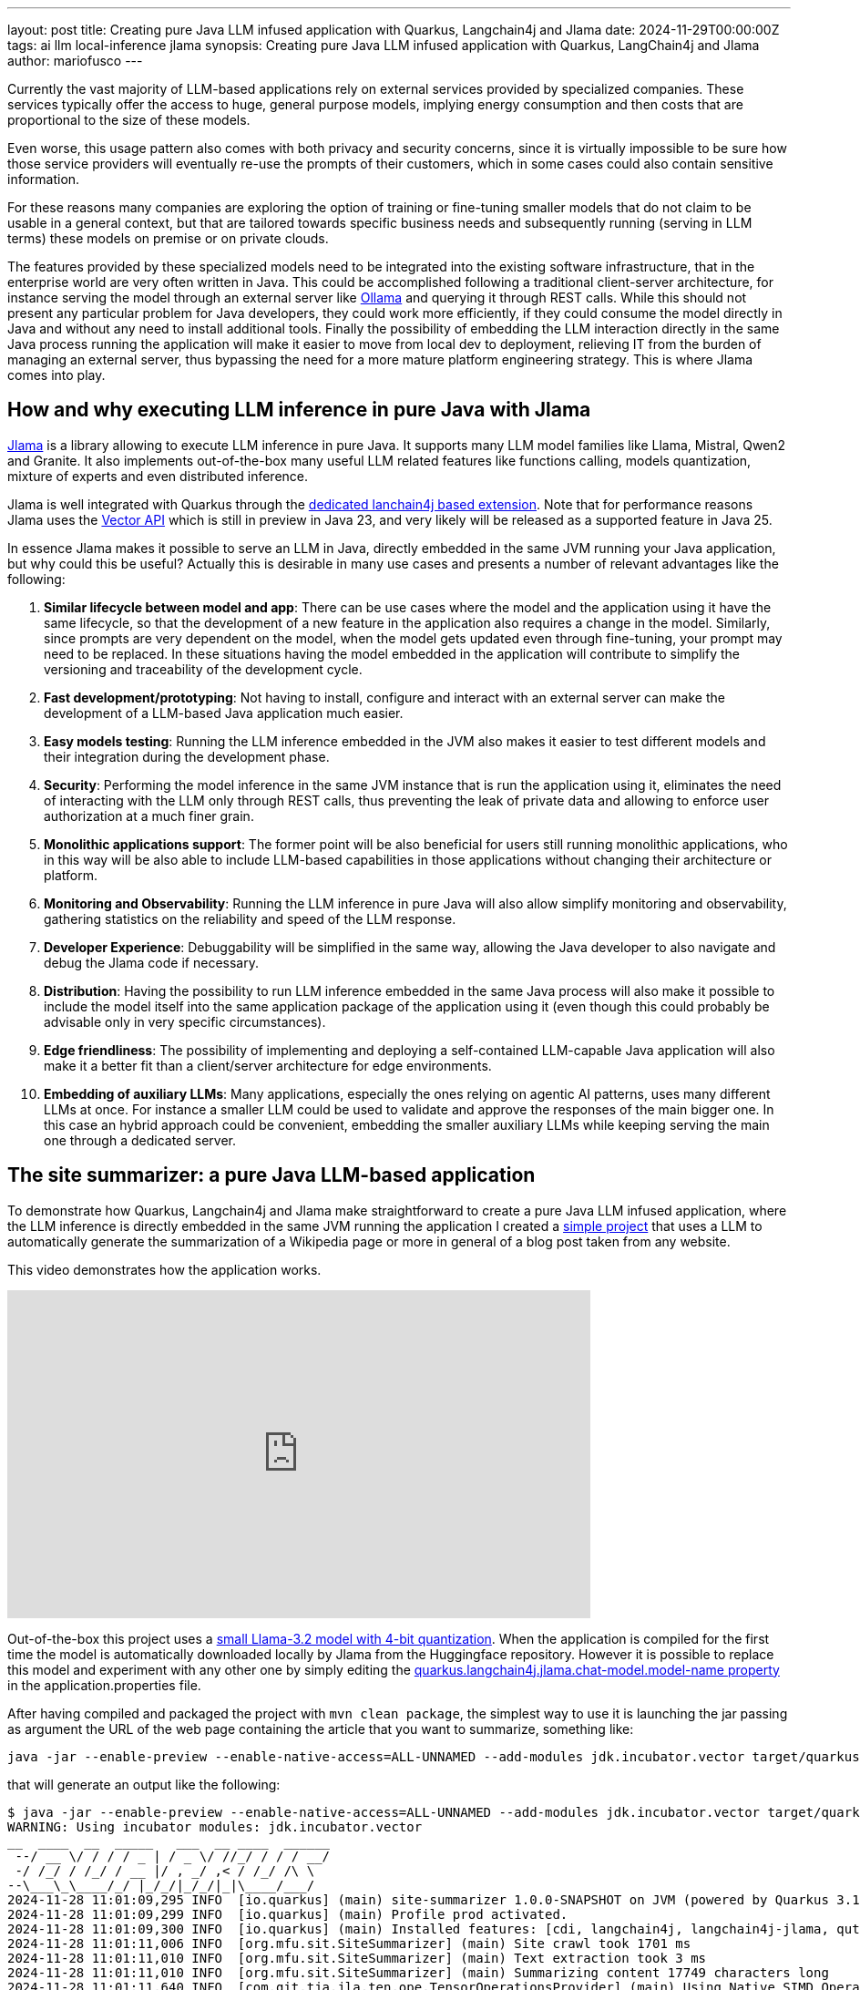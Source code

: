 ---
layout: post
title: Creating pure Java LLM infused application with Quarkus, Langchain4j and Jlama
date: 2024-11-29T00:00:00Z
tags: ai llm local-inference jlama
synopsis: Creating pure Java LLM infused application with Quarkus, LangChain4j and
  Jlama
author: mariofusco
---

Currently the vast majority of LLM-based applications rely on external services provided by specialized companies. These services typically offer the access to huge, general purpose models, implying energy consumption and then costs that are proportional to the size of these models.

Even worse, this usage pattern also comes with both privacy and security concerns, since it is virtually impossible to be sure how those service providers will eventually re-use the prompts of their customers, which in some cases could also contain sensitive information.

For these reasons many companies are exploring the option of training or fine-tuning smaller models that do not claim to be usable in a general context, but that are tailored towards specific business needs and subsequently running (serving in LLM terms) these models on premise or on private clouds.

The features provided by these specialized models need to be integrated into the existing software infrastructure, that in the enterprise world are very often written in Java. This could be accomplished following a traditional client-server architecture, for instance serving the model through an external server like https://ollama.com/[Ollama] and querying it through REST calls. While this should not present any particular problem for Java developers, they could work more efficiently, if they could consume the model directly in Java and without any need to install additional tools. Finally the possibility of embedding the LLM interaction directly in the same Java process running the application will make it easier to move from local dev to deployment, relieving IT from the burden of managing an external server, thus bypassing the need for a more mature platform engineering strategy. This is where Jlama comes into play.

== How and why executing LLM inference in pure Java with Jlama

https://github.com/tjake/Jlama[Jlama] is a library allowing to execute LLM inference in pure Java. It supports many LLM model families like Llama, Mistral, Qwen2 and Granite. It also implements out-of-the-box many useful LLM related features like functions calling, models quantization, mixture of experts and even distributed inference.

Jlama is well integrated with Quarkus through the https://quarkus.io/extensions/io.quarkiverse.langchain4j/quarkus-langchain4j-jlama/[dedicated lanchain4j based extension]. Note that for performance reasons Jlama uses the https://openjdk.org/jeps/469[Vector API] which is still in preview in Java 23, and very likely will be released as a supported feature in Java 25.

In essence Jlama makes it possible to serve an LLM in Java, directly embedded in the same JVM running your Java application, but why could this be useful? Actually this is desirable in many use cases and presents a number of relevant advantages like the following:

. *Similar lifecycle between model and app*: There can be use cases where the model and the application using it have the same lifecycle, so that the development of a new feature in the application also requires a change in the model. Similarly, since prompts are very dependent on the model, when the model gets updated even through fine-tuning, your prompt may need to be replaced. In these situations having the model embedded in the application will contribute to simplify the versioning and traceability of the development cycle.
. *Fast development/prototyping*: Not having to install, configure and interact with an external server can make the development of a LLM-based Java application much easier.
. *Easy models testing*: Running the LLM inference embedded in the JVM also makes it easier to test different models and their integration during the development phase.
. *Security*: Performing the model inference in the same JVM instance that is run the application using it, eliminates the need of interacting with the LLM only through REST calls, thus preventing the leak of private data and allowing to enforce user authorization at a much finer grain.
. *Monolithic applications support*: The former point will be also beneficial for users still running monolithic applications, who in this way will be also able to include LLM-based capabilities in those applications without changing their architecture or platform.
. *Monitoring and Observability*: Running the LLM inference in pure Java will also allow simplify monitoring and observability, gathering statistics on the reliability and speed of the LLM response.
. *Developer Experience*: Debuggability will be simplified in the same way, allowing the Java developer to also navigate and debug the Jlama code if necessary.
. *Distribution*: Having the possibility to run LLM inference embedded in the same Java process will also make it possible to include the model itself into the same application package of the application using it (even though this could probably be advisable only in very specific circumstances).
. *Edge friendliness*: The possibility of implementing and deploying a self-contained LLM-capable Java application will also make it a better fit than a client/server architecture for edge environments.
. *Embedding of auxiliary LLMs*: Many applications, especially the ones relying on agentic AI patterns, uses many different LLMs at once. For instance a smaller LLM could be used to validate and approve the responses of the main bigger one. In this case an hybrid approach could be convenient, embedding the smaller auxiliary LLMs while keeping serving the main one through a dedicated server.

== The site summarizer: a pure Java LLM-based application

To demonstrate how Quarkus, Langchain4j and Jlama make straightforward to create a pure Java LLM infused application, where the LLM inference is directly embedded in the same JVM running the application I created a https://github.com/mariofusco/site-summarizer[simple project] that uses a LLM to automatically generate the summarization of a Wikipedia page or more in general of a blog post taken from any website.

This video demonstrates how the application works.

video::z7l1oGhWI40[youtube,width=640, height=360]

Out-of-the-box this project uses a https://huggingface.co/tjake/Llama-3.2-1B-Instruct-JQ4[small Llama-3.2 model with 4-bit quantization]. When the application is compiled for the first time the model is automatically downloaded locally by Jlama from the Huggingface repository. However it is possible to replace this model and experiment with any other one by simply editing the https://github.com/mariofusco/site-summarizer/blob/main/src/main/resources/application.properties#L4[quarkus.langchain4j.jlama.chat-model.model-name property] in the application.properties file.

After having compiled and packaged the project with `mvn clean package`, the simplest way to use it is launching the jar passing as argument the URL of the web page containing the article that you want to summarize, something like:

[source, shellscript]
----
java -jar --enable-preview --enable-native-access=ALL-UNNAMED --add-modules jdk.incubator.vector target/quarkus-app/quarkus-run.jar https://www.infoq.com/articles/native-java-quarkus/
----

that will generate an output like the following:

[source, shellscript]
----
$ java -jar --enable-preview --enable-native-access=ALL-UNNAMED --add-modules jdk.incubator.vector target/quarkus-app/quarkus-run.jar https://www.infoq.com/articles/native-java-quarkus/
WARNING: Using incubator modules: jdk.incubator.vector
__  ____  __  _____   ___  __ ____  ______
 --/ __ \/ / / / _ | / _ \/ //_/ / / / __/
 -/ /_/ / /_/ / __ |/ , _/ ,< / /_/ /\ \
--\___\_\____/_/ |_/_/|_/_/|_|\____/___/
2024-11-28 11:01:09,295 INFO  [io.quarkus] (main) site-summarizer 1.0.0-SNAPSHOT on JVM (powered by Quarkus 3.16.4) started in 0.402s. Listening on: http://0.0.0.0:8080
2024-11-28 11:01:09,299 INFO  [io.quarkus] (main) Profile prod activated.
2024-11-28 11:01:09,300 INFO  [io.quarkus] (main) Installed features: [cdi, langchain4j, langchain4j-jlama, qute, rest, smallrye-context-propagation, smallrye-openapi, vertx]
2024-11-28 11:01:11,006 INFO  [org.mfu.sit.SiteSummarizer] (main) Site crawl took 1701 ms
2024-11-28 11:01:11,010 INFO  [org.mfu.sit.SiteSummarizer] (main) Text extraction took 3 ms
2024-11-28 11:01:11,010 INFO  [org.mfu.sit.SiteSummarizer] (main) Summarizing content 17749 characters long
2024-11-28 11:01:11,640 INFO  [com.git.tja.jla.ten.ope.TensorOperationsProvider] (main) Using Native SIMD Operations (OffHeap)
2024-11-28 11:01:11,647 INFO  [com.git.tja.jla.mod.AbstractModel] (main) Model type = Q4, Working memory type = F32, Quantized memory type = I8
The text you provided is a summary of the Kubernetes Native Java series, which is part of the "Native Compilations Boosts Java" article series. The series aims to provide answers to questions about native compilation, such as how to use native Java, when to switch to native Java, and what framework to use.

The text also mentions the following key points:

* Native compilation with GraalVM makes Java in the cloud cheaper.
* Native compilation raises many questions for all Java users, such as how to use native Java, when to switch to native Java, and what framework to use.
* The series will provide answers to these questions.

Overall, the text provides an overview of the Kubernetes Native Java series and its goals, highlighting the importance of native compilation in the cloud and the need for answers to specific questions about native Java.

Here is a summary of the key points:

* Native compilation with GraalVM makes Java in the cloud cheaper.
* Native compilation raises many questions for all Java users, such as how to use native Java, when to switch to native Java, and what framework to use.
* The series will provide answers to these questions.

I hope this summary is helpful. Let me know if you have any further questions or if there's anything else I can help with.
---
Site summarization done in 53851 ms
2024-11-28 11:02:03,164 INFO  [io.quarkus] (main) site-summarizer stopped in 0.012s
----

Note that it is necessary to launch the JVM with a few additional arguments that enable the access to the Vector API which is still a Java preview feature, but it is internally used by Jlama to speed up the computation.

As better clarified by the readme of the project, there's a dedicated operating mode to process Wikipedia pages and also the possibility to expose this service through a REST endpoint.

The internal implementation of this project is relatively straightforward: after having programmatically extracted the text to be summarized from the HTML page containing it, that text is sent to Jlama to be processed via a usual Langchain4j AiService.

[source, java]
----
import dev.langchain4j.service.SystemMessage;
import dev.langchain4j.service.UserMessage;
import io.quarkiverse.langchain4j.RegisterAiService;
import io.smallrye.mutiny.Multi;
import jakarta.inject.Singleton;

@RegisterAiService
@Singleton
public interface SummarizerAiService {

    @SystemMessage("""
            You are an assistant that receives the content of a web page and sums up
            the text on that page. Add key takeaways to the end of the sum-up.
    """)
    @UserMessage("Here's the text: '{text}'")
    Multi<String> summarize(String text);
}
----

As anticipated, despite this implementation looks identical to any other LLM inference engine integrations, in this case there isn't any remote call to an external service, but the LLM inference is performed directly inside the same JVM running the application.

The combination of the 2 trends of the increasing spread of small and tailored models and the adoption of these models in the enterprise software development world will very likely promote the use of similar solutions in the near future.
